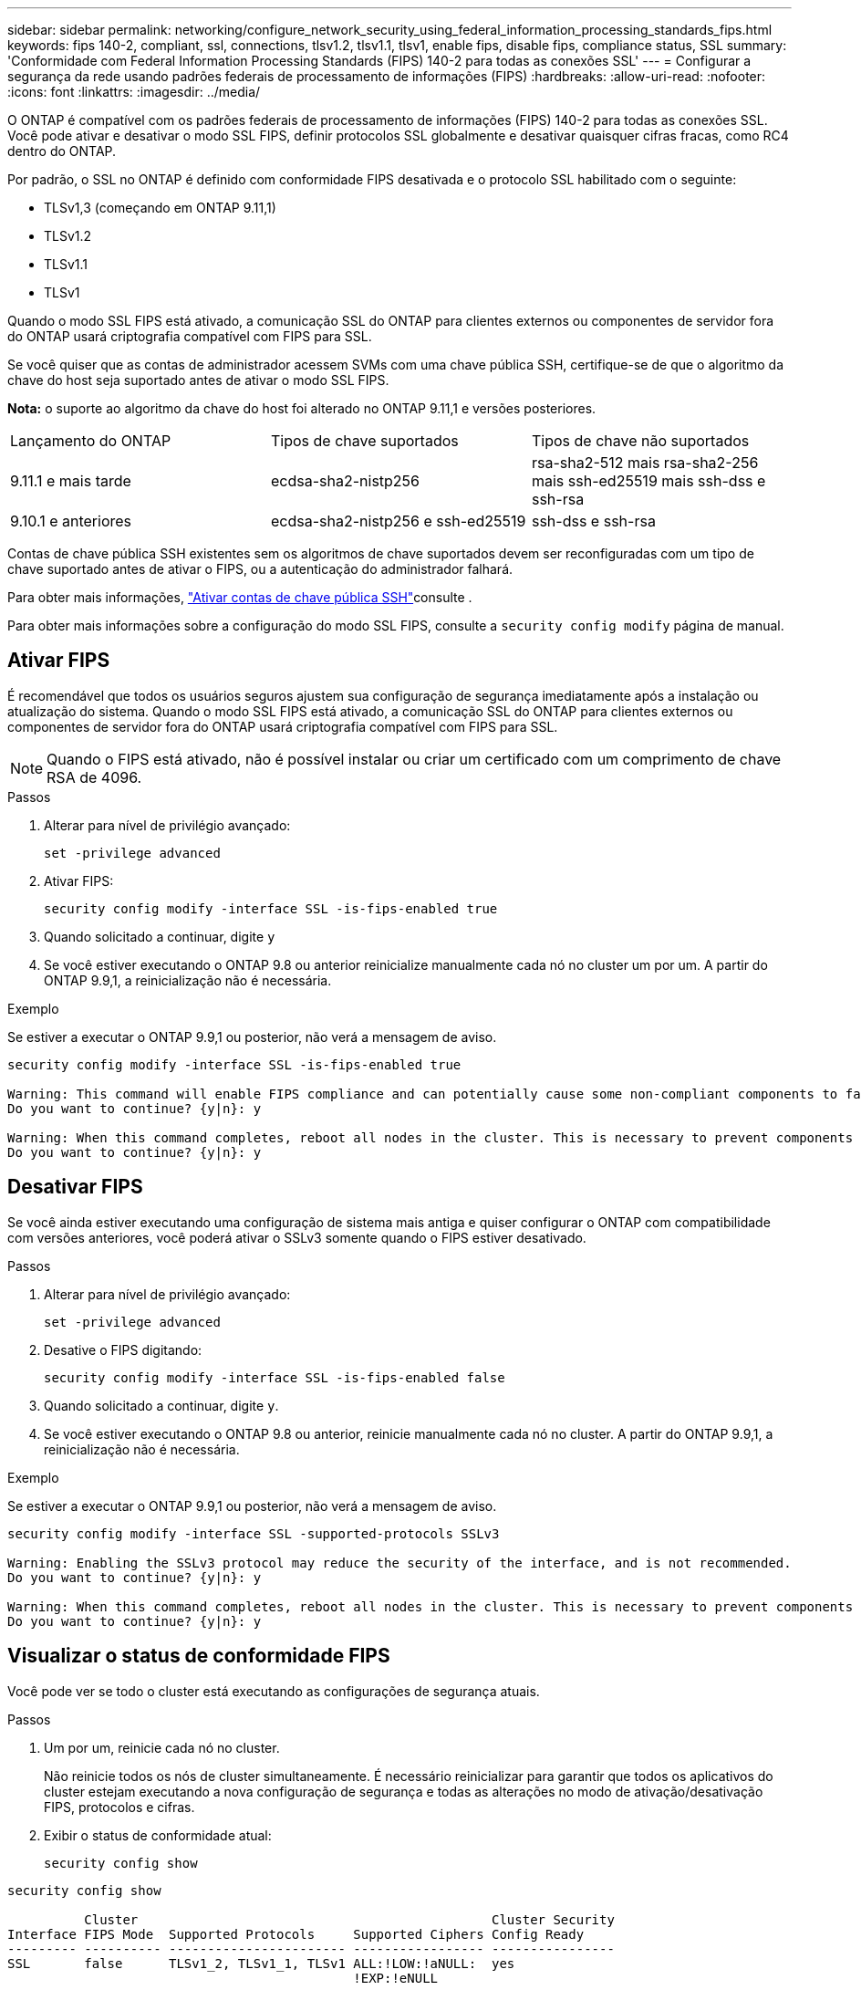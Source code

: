 ---
sidebar: sidebar 
permalink: networking/configure_network_security_using_federal_information_processing_standards_fips.html 
keywords: fips 140-2, compliant, ssl, connections, tlsv1.2, tlsv1.1, tlsv1, enable fips, disable fips, compliance status, SSL 
summary: 'Conformidade com Federal Information Processing Standards (FIPS) 140-2 para todas as conexões SSL' 
---
= Configurar a segurança da rede usando padrões federais de processamento de informações (FIPS)
:hardbreaks:
:allow-uri-read: 
:nofooter: 
:icons: font
:linkattrs: 
:imagesdir: ../media/


[role="lead"]
O ONTAP é compatível com os padrões federais de processamento de informações (FIPS) 140-2 para todas as conexões SSL. Você pode ativar e desativar o modo SSL FIPS, definir protocolos SSL globalmente e desativar quaisquer cifras fracas, como RC4 dentro do ONTAP.

Por padrão, o SSL no ONTAP é definido com conformidade FIPS desativada e o protocolo SSL habilitado com o seguinte:

* TLSv1,3 (começando em ONTAP 9.11,1)
* TLSv1.2
* TLSv1.1
* TLSv1


Quando o modo SSL FIPS está ativado, a comunicação SSL do ONTAP para clientes externos ou componentes de servidor fora do ONTAP usará criptografia compatível com FIPS para SSL.

Se você quiser que as contas de administrador acessem SVMs com uma chave pública SSH, certifique-se de que o algoritmo da chave do host seja suportado antes de ativar o modo SSL FIPS.

*Nota:* o suporte ao algoritmo da chave do host foi alterado no ONTAP 9.11,1 e versões posteriores.

[cols="30,30,30"]
|===


| Lançamento do ONTAP | Tipos de chave suportados | Tipos de chave não suportados 


 a| 
9.11.1 e mais tarde
 a| 
ecdsa-sha2-nistp256
 a| 
rsa-sha2-512 mais rsa-sha2-256 mais ssh-ed25519 mais ssh-dss e ssh-rsa



 a| 
9.10.1 e anteriores
 a| 
ecdsa-sha2-nistp256 e ssh-ed25519
 a| 
ssh-dss e ssh-rsa

|===
Contas de chave pública SSH existentes sem os algoritmos de chave suportados devem ser reconfiguradas com um tipo de chave suportado antes de ativar o FIPS, ou a autenticação do administrador falhará.

Para obter mais informações, link:../authentication/enable-ssh-public-key-accounts-task.html["Ativar contas de chave pública SSH"]consulte .

Para obter mais informações sobre a configuração do modo SSL FIPS, consulte a `security config modify` página de manual.



== Ativar FIPS

É recomendável que todos os usuários seguros ajustem sua configuração de segurança imediatamente após a instalação ou atualização do sistema. Quando o modo SSL FIPS está ativado, a comunicação SSL do ONTAP para clientes externos ou componentes de servidor fora do ONTAP usará criptografia compatível com FIPS para SSL.


NOTE: Quando o FIPS está ativado, não é possível instalar ou criar um certificado com um comprimento de chave RSA de 4096.

.Passos
. Alterar para nível de privilégio avançado:
+
`set -privilege advanced`

. Ativar FIPS:
+
`security config modify -interface SSL -is-fips-enabled true`

. Quando solicitado a continuar, digite `y`
. Se você estiver executando o ONTAP 9.8 ou anterior reinicialize manualmente cada nó no cluster um por um. A partir do ONTAP 9.9,1, a reinicialização não é necessária.


.Exemplo
Se estiver a executar o ONTAP 9.9,1 ou posterior, não verá a mensagem de aviso.

....
security config modify -interface SSL -is-fips-enabled true

Warning: This command will enable FIPS compliance and can potentially cause some non-compliant components to fail. MetroCluster and Vserver DR require FIPS to be enabled on both sites in order to be compatible.
Do you want to continue? {y|n}: y

Warning: When this command completes, reboot all nodes in the cluster. This is necessary to prevent components from failing due to an inconsistent security configuration state in the cluster. To avoid a service outage, reboot one node at a time and wait for it to completely initialize before rebooting the next node. Run "security config status show" command to monitor the reboot status.
Do you want to continue? {y|n}: y
....


== Desativar FIPS

Se você ainda estiver executando uma configuração de sistema mais antiga e quiser configurar o ONTAP com compatibilidade com versões anteriores, você poderá ativar o SSLv3 somente quando o FIPS estiver desativado.

.Passos
. Alterar para nível de privilégio avançado:
+
`set -privilege advanced`

. Desative o FIPS digitando:
+
`security config modify -interface SSL -is-fips-enabled false`

. Quando solicitado a continuar, digite `y`.
. Se você estiver executando o ONTAP 9.8 ou anterior, reinicie manualmente cada nó no cluster. A partir do ONTAP 9.9,1, a reinicialização não é necessária.


.Exemplo
Se estiver a executar o ONTAP 9.9,1 ou posterior, não verá a mensagem de aviso.

....
security config modify -interface SSL -supported-protocols SSLv3

Warning: Enabling the SSLv3 protocol may reduce the security of the interface, and is not recommended.
Do you want to continue? {y|n}: y

Warning: When this command completes, reboot all nodes in the cluster. This is necessary to prevent components from failing due to an inconsistent security configuration state in the cluster. To avoid a service outage, reboot one node at a time and wait for it to completely initialize before rebooting the next node. Run "security config status show" command to monitor the reboot status.
Do you want to continue? {y|n}: y
....


== Visualizar o status de conformidade FIPS

Você pode ver se todo o cluster está executando as configurações de segurança atuais.

.Passos
. Um por um, reinicie cada nó no cluster.
+
Não reinicie todos os nós de cluster simultaneamente. É necessário reinicializar para garantir que todos os aplicativos do cluster estejam executando a nova configuração de segurança e todas as alterações no modo de ativação/desativação FIPS, protocolos e cifras.

. Exibir o status de conformidade atual:
+
`security config show`



....
security config show

          Cluster                                              Cluster Security
Interface FIPS Mode  Supported Protocols     Supported Ciphers Config Ready
--------- ---------- ----------------------- ----------------- ----------------
SSL       false      TLSv1_2, TLSv1_1, TLSv1 ALL:!LOW:!aNULL:  yes
                                             !EXP:!eNULL
....